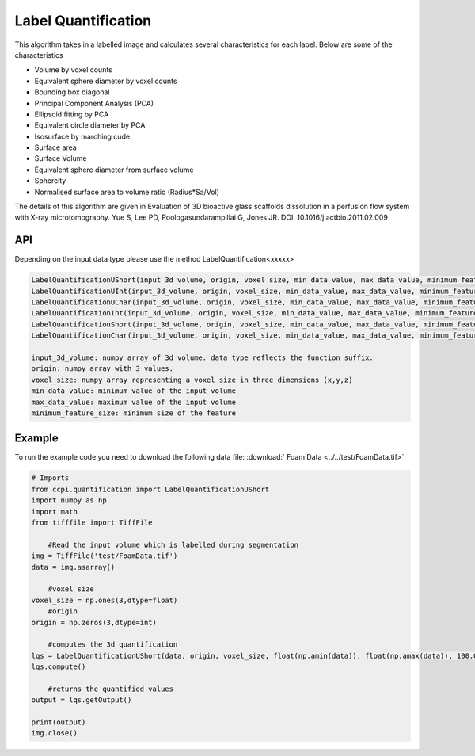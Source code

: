 Label Quantification
*********************

This algorithm takes in a labelled image and calculates several characteristics for each label. Below are some of the characteristics 

* Volume by voxel counts
* Equivalent sphere diameter by voxel counts
* Bounding box diagonal
* Principal Component Analysis (PCA)
* Ellipsoid fitting by PCA
* Equivalent circle diameter by PCA
* Isosurface by marching cude.
* Surface area
* Surface Volume
* Equivalent sphere diameter from surface volume
* Sphercity
* Normalised surface area to volume ratio (Radius*Sa/Vol)

The details of this algorithm are given in Evaluation of 3D bioactive glass scaffolds dissolution in a perfusion flow system with X-ray microtomography. Yue S, Lee PD, Poologasundarampillai G, Jones JR. DOI: 10.1016/j.actbio.2011.02.009

API
----

Depending on the input data type please use the method LabelQuantification<xxxxx>

.. code-block:: python

	LabelQuantificationUShort(input_3d_volume, origin, voxel_size, min_data_value, max_data_value, minimum_feature_size)
	LabelQuantificationUInt(input_3d_volume, origin, voxel_size, min_data_value, max_data_value, minimum_feature_size)
	LabelQuantificationUChar(input_3d_volume, origin, voxel_size, min_data_value, max_data_value, minimum_feature_size)
	LabelQuantificationInt(input_3d_volume, origin, voxel_size, min_data_value, max_data_value, minimum_feature_size)
	LabelQuantificationShort(input_3d_volume, origin, voxel_size, min_data_value, max_data_value, minimum_feature_size)
	LabelQuantificationChar(input_3d_volume, origin, voxel_size, min_data_value, max_data_value, minimum_feature_size)

	input_3d_volume: numpy array of 3d volume. data type reflects the function suffix.
	origin: numpy array with 3 values. 
	voxel_size: numpy array representing a voxel size in three dimensions (x,y,z)
	min_data_value: minimum value of the input volume
	max_data_value: maximum value of the input volume
	minimum_feature_size: minimum size of the feature
	
Example
--------

To run the example code you need to download the following data file: :download:` Foam Data <../../test/FoamData.tif>`

.. code-block:: python
  
    # Imports
    from ccpi.quantification import LabelQuantificationUShort
    import numpy as np
    import math
    from tifffile import TiffFile        
	
	#Read the input volume which is labelled during segmentation
    img = TiffFile('test/FoamData.tif')        
    data = img.asarray()
	
	#voxel size
    voxel_size = np.ones(3,dtype=float)
	#origin
    origin = np.zeros(3,dtype=int)
	
	#computes the 3d quantification
    lqs = LabelQuantificationUShort(data, origin, voxel_size, float(np.amin(data)), float(np.amax(data)), 100.0)
    lqs.compute()
	
	#returns the quantified values
    output = lqs.getOutput()
	
    print(output)
    img.close()